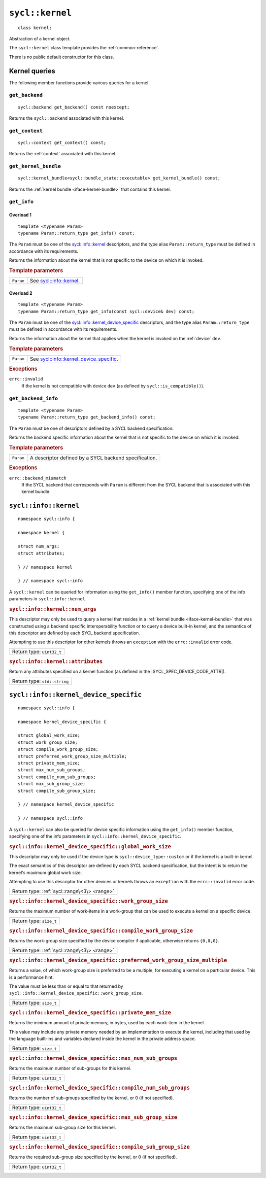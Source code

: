 ..
  Copyright 2024 The Khronos Group Inc.
  SPDX-License-Identifier: CC-BY-4.0

.. _kernel:

****************
``sycl::kernel``
****************

::

  class kernel;

Abstraction of a kernel object.

The ``sycl::kernel`` class template provides the :ref:`common-reference`.

There is no public default constructor for this class.

.. seealso:: |SYCL_SPEC_KERNEL|

==============
Kernel queries
==============

The following member functions provide various queries for a kernel.

``get_backend``
===============

::

  sycl::backend get_backend() const noexcept;

Returns the ``sycl::backend`` associated with this kernel.


``get_context``
===============

::

  sycl::context get_context() const;

Returns the :ref:`context` associated with this kernel.


``get_kernel_bundle``
=====================

::

  sycl::kernel_bundle<sycl::bundle_state::executable> get_kernel_bundle() const;


Returns the :ref:`kernel bundle <iface-kernel-bundle>`
that contains this kernel.


``get_info``
============

Overload 1
----------

::

   template <typename Param>
   typename Param::return_type get_info() const;

The ``Param`` must be one of the `sycl::info::kernel`_ descriptors,
and the type alias ``Param::return_type`` must be defined in
accordance with its requirements.

Returns the information about the kernel that is
not specific to the device on which it is invoked.

.. rubric:: Template parameters

==================  ===
``Param``           See `sycl::info::kernel`_.
==================  ===

Overload 2
----------

::

  template <typename Param>
  typename Param::return_type get_info(const sycl::device& dev) const;


The ``Param`` must be one of the `sycl::info::kernel_device_specific`_
descriptors, and the type alias ``Param::return_type`` must be defined
in accordance with its requirements.

Returns the information about the kernel that applies
when the kernel is invoked on the :ref:`device` ``dev``.

.. rubric:: Template parameters

==================  ===
``Param``           See `sycl::info::kernel_device_specific`_.
==================  ===

.. rubric:: Exceptions

``errc::invalid``
   If the kernel is not compatible with device ``dev``
   (as defined by ``sycl::is_compatible()``).


``get_backend_info``
====================

::

   template <typename Param>
   typename Param::return_type get_backend_info() const;

The ``Param`` must be one of descriptors
defined by a SYCL backend specification.

Returns the backend specific information about
the kernel that is not specific to the device
on which it is invoked.

.. rubric:: Template parameters

==================  ===
``Param``           A descriptor defined by a SYCL
                    backend specification.
==================  ===

.. rubric:: Exceptions

``errc::backend_mismatch``
   If the SYCL backend that corresponds with
   ``Param`` is different from the SYCL backend
   that is associated with this kernel bundle.


======================
``sycl::info::kernel``
======================

::

  namespace sycl::info {

  namespace kernel {

  struct num_args;
  struct attributes;

  } // namespace kernel

  } // namespace sycl::info

A ``sycl::kernel`` can be queried for information using the
``get_info()`` member function, specifying one of the info
parameters in ``sycl::info::kernel``.

.. rubric:: ``sycl::info::kernel::num_args``

This descriptor may only be used to query a kernel that resides
in a :ref:`kernel bundle <iface-kernel-bundle>` that was
constructed using a backend specific interoperability
function or to query a device built-in kernel, and the semantics
of this descriptor are defined by each SYCL backend specification.

Attempting to use this descriptor for other kernels throws an
``exception`` with the ``errc::invalid`` error code.

+-----------------------------+
| Return type: ``uint32_t``   |
+-----------------------------+


.. rubric:: ``sycl::info::kernel::attributes``

Return any attributes specified on a kernel function
(as defined in the |SYCL_SPEC_DEVICE_CODE_ATTR|).

+------------------------------+
| Return type: ``std::string`` |
+------------------------------+

======================================
``sycl::info::kernel_device_specific``
======================================

::

  namespace sycl::info {

  namespace kernel_device_specific {

  struct global_work_size;
  struct work_group_size;
  struct compile_work_group_size;
  struct preferred_work_group_size_multiple;
  struct private_mem_size;
  struct max_num_sub_groups;
  struct compile_num_sub_groups;
  struct max_sub_group_size;
  struct compile_sub_group_size;

  } // namespace kernel_device_specific

  } // namespace sycl::info

A ``sycl::kernel`` can also be queried for device specific
information using the ``get_info()`` member function,
specifying one of the info parameters in
``sycl::info::kernel_device_specific``.

.. rubric:: ``sycl::info::kernel_device_specific::global_work_size``

This descriptor may only be used if the device type is
``sycl::device_type::custom`` or if the kernel is a
built-in kernel.

The exact semantics of this descriptor are defined by
each SYCL backend specification, but the intent is to
return the kernel's maximum global work size.

Attempting to use this descriptor for other devices or
kernels throws an ``exception`` with the ``errc::invalid``
error code.

+----------------------------------------------+
| Return type: :ref:`sycl::range\<3\> <range>` |
+----------------------------------------------+


.. rubric:: ``sycl::info::kernel_device_specific::work_group_size``

Returns the maximum number of work-items in a
work-group that can be used to execute a kernel
on a specific device.

+-------------------------+
| Return type: ``size_t`` |
+-------------------------+


.. rubric:: ``sycl::info::kernel_device_specific::compile_work_group_size``

Returns the work-group size specified by the device
compiler if applicable, otherwise returns ``{0,0,0}``.

+----------------------------------------------+
| Return type: :ref:`sycl::range\<3\> <range>` |
+----------------------------------------------+


.. rubric:: ``sycl::info::kernel_device_specific::preferred_work_group_size_multiple``

Returns a value, of which work-group size is preferred
to be a multiple, for executing a kernel on a particular
device. This is a performance hint.

The value must be less than or equal to that returned by
``sycl::info::kernel_device_specific::work_group_size``.

+-------------------------+
| Return type: ``size_t`` |
+-------------------------+


.. rubric:: ``sycl::info::kernel_device_specific::private_mem_size``

Returns the minimum amount of private memory, in bytes,
used by each work-item in the kernel.

This value may include any private memory needed by an
implementation to execute the kernel, including that
used by the language built-ins and variables declared
inside the kernel in the private address space.

+-------------------------+
| Return type: ``size_t`` |
+-------------------------+


.. rubric:: ``sycl::info::kernel_device_specific::max_num_sub_groups``

Returns the maximum number of sub-groups for this kernel.

+---------------------------+
| Return type: ``uint32_t`` |
+---------------------------+


.. rubric:: ``sycl::info::kernel_device_specific::compile_num_sub_groups``

Returns the number of sub-groups specified by the
kernel, or 0 (if not specified).

+---------------------------+
| Return type: ``uint32_t`` |
+---------------------------+


.. rubric:: ``sycl::info::kernel_device_specific::max_sub_group_size``

Returns the maximum sub-group size for this kernel.

+---------------------------+
| Return type: ``uint32_t`` |
+---------------------------+


.. rubric:: ``sycl::info::kernel_device_specific::compile_sub_group_size``

Returns the required sub-group size specified
by the kernel, or 0 (if not specified).

+---------------------------+
| Return type: ``uint32_t`` |
+---------------------------+
